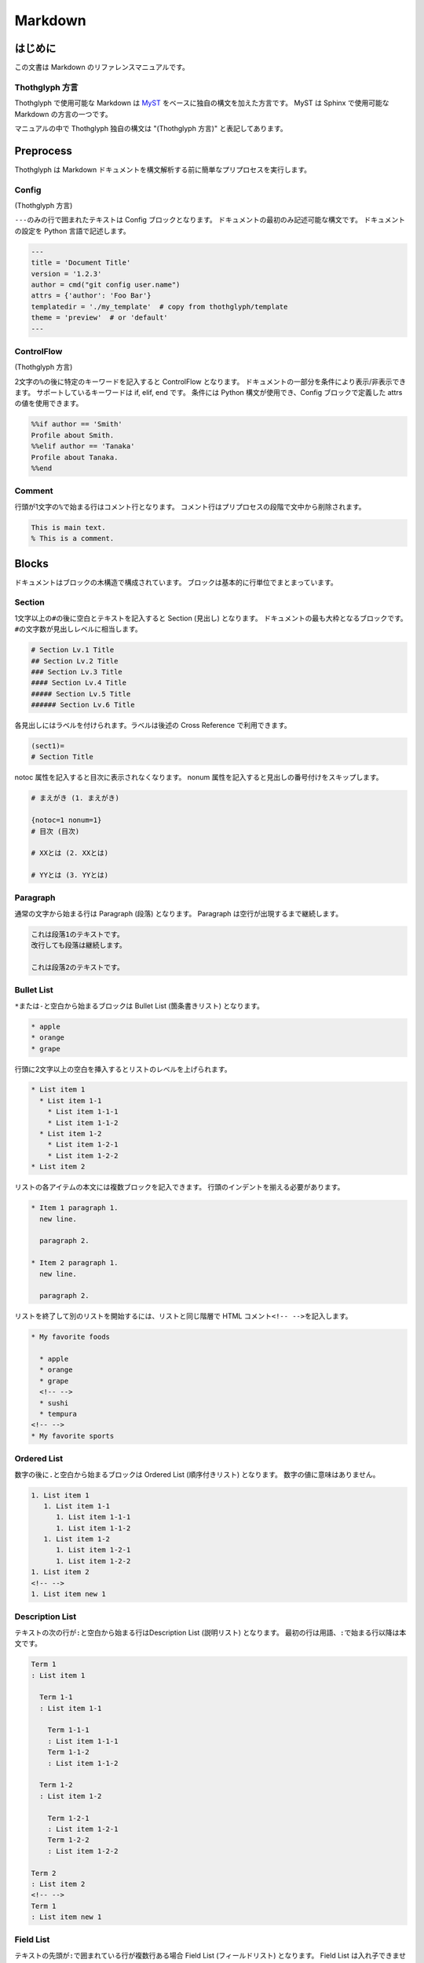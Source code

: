 ========
Markdown
========

はじめに
========

この文書は Markdown のリファレンスマニュアルです。

Thothglyph 方言
---------------

Thothglyph で使用可能な Markdown は `MyST <https://myst-parser.readthedocs.io/en/latest/>`_ をベースに独自の構文を加えた方言です。
MyST は Sphinx で使用可能な Markdown の方言の一つです。

マニュアルの中で Thothglyph 独自の構文は "(Thothglyph 方言)" と表記してあります。

Preprocess
==========

Thothglyph は Markdown ドキュメントを構文解析する前に簡単なプリプロセスを実行します。

Config
------

(Thothglyph 方言)

``---``\ のみの行で囲まれたテキストは Config ブロックとなります。
ドキュメントの最初のみ記述可能な構文です。
ドキュメントの設定を Python 言語で記述します。

.. code-block:: none

    ---
    title = 'Document Title'
    version = '1.2.3'
    author = cmd("git config user.name")
    attrs = {'author': 'Foo Bar'}
    templatedir = './my_template'  # copy from thothglyph/template
    theme = 'preview'  # or 'default'
    ---

ControlFlow
-----------

(Thothglyph 方言)

2文字の\ ``%``\ の後に特定のキーワードを記入すると ControlFlow となります。
ドキュメントの一部分を条件により表示/非表示できます。
サポートしているキーワードは if, elif, end です。
条件には Python 構文が使用でき、Config ブロックで定義した attrs の値を使用できます。

.. code-block:: none

    %%if author == 'Smith'
    Profile about Smith.
    %%elif author == 'Tanaka'
    Profile about Tanaka.
    %%end

Comment
-------

行頭が1文字の\ ``%``\ で始まる行はコメント行となります。
コメント行はプリプロセスの段階で文中から削除されます。

.. code-block:: none

    This is main text.
    % This is a comment.

Blocks
======

ドキュメントはブロックの木構造で構成されています。
ブロックは基本的に行単位でまとまっています。

Section
-------

1文字以上の\ ``#``\ の後に空白とテキストを記入すると Section (見出し) となります。
ドキュメントの最も大枠となるブロックです。
``#``\ の文字数が見出しレベルに相当します。

.. code-block:: none

    # Section Lv.1 Title
    ## Section Lv.2 Title
    ### Section Lv.3 Title
    #### Section Lv.4 Title
    ##### Section Lv.5 Title
    ###### Section Lv.6 Title

各見出しにはラベルを付けられます。ラベルは後述の Cross Reference で利用できます。

.. code-block:: none

    (sect1)=
    # Section Title

notoc 属性を記入すると目次に表示されなくなります。
nonum 属性を記入すると見出しの番号付けをスキップします。

.. code-block:: none

    # まえがき (1. まえがき)

    {notoc=1 nonum=1}
    # 目次 (目次)

    # XXとは (2. XXとは)

    # YYとは (3. YYとは)

Paragraph
---------

通常の文字から始まる行は Paragraph (段落) となります。
Paragraph は空行が出現するまで継続します。

.. code-block:: none

    これは段落1のテキストです。
    改行しても段落は継続します。

    これは段落2のテキストです。

Bullet List
-----------

\ ``*``\ または\ ``-``\ と空白から始まるブロックは Bullet List (箇条書きリスト) となります。

.. code-block:: none

    * apple
    * orange
    * grape

行頭に2文字以上の空白を挿入するとリストのレベルを上げられます。

.. code-block:: none

    * List item 1
      * List item 1-1
        * List item 1-1-1
        * List item 1-1-2
      * List item 1-2
        * List item 1-2-1
        * List item 1-2-2
    * List item 2

リストの各アイテムの本文には複数ブロックを記入できます。
行頭のインデントを揃える必要があります。

.. code-block:: none

    * Item 1 paragraph 1.
      new line.

      paragraph 2.

    * Item 2 paragraph 1.
      new line.

      paragraph 2.

リストを終了して別のリストを開始するには、リストと同じ階層で HTML コメント\ ``<!-- -->``\ を記入します。

.. code-block:: none

    * My favorite foods

      * apple
      * orange
      * grape
      <!-- -->
      * sushi
      * tempura
    <!-- -->
    * My favorite sports

Ordered List
------------

数字の後に\ ``.``\ と空白から始まるブロックは Ordered List (順序付きリスト) となります。
数字の値に意味はありません。

.. code-block:: none

    1. List item 1
       1. List item 1-1
          1. List item 1-1-1
          1. List item 1-1-2
       1. List item 1-2
          1. List item 1-2-1
          1. List item 1-2-2
    1. List item 2
    <!-- -->
    1. List item new 1

Description List
----------------

テキストの次の行が\ ``:``\ と空白から始まる行はDescription List (説明リスト) となります。
最初の行は用語、\ ``:``\ で始まる行以降は本文です。

.. code-block:: none

    Term 1
    : List item 1

      Term 1-1
      : List item 1-1

        Term 1-1-1
        : List item 1-1-1
        Term 1-1-2
        : List item 1-1-2

      Term 1-2
      : List item 1-2
    
        Term 1-2-1
        : List item 1-2-1
        Term 1-2-2
        : List item 1-2-2

    Term 2
    : List item 2
    <!-- -->
    Term 1
    : List item new 1

Field List
----------

テキストの先頭が\ ``:``\ で囲まれている行が複数行ある場合 Field List (フィールドリスト) となります。
Field List は入れ子できません。

.. code-block:: none

    :Term 1: List item1
    :Term 2: List item2
    :Term 3: List item3

Check List
----------

Bullet List の先頭が\ ``[ ]``\ と空白から始まるブロックは Check List (チェックリスト) となります。
チェックボックスの状態は\ ``[ ]``\ , \ ``[x]``\ , \ ``[-]``\ の3つを選択できます。
本家 MyST では Ordered List も Check List として使用できますが、Thothglyph 方言では Bullet List のみ使用できます。

.. code-block:: none

    * [ ] List item 1
      * [-] List item 1-1
        * [x] List item 1-1-1
        * [ ] List item 1-1-2
      * [x] List item 1-2
        * [x] List item 1-2-1
        * [x] List item 1-2-2
    * [ ] List item 2
    <!-- -->
    * [x] List item new 1

複合リスト
----------

これまで説明したリストは別種のリストを入れ子にできます。

.. code-block:: none

    * List item 1
      1. List item 1-1
         A
         : List item 1-1-1
         B
         : List item 1-1-2
      1. List item 1-2
         * [x] List item 1-2-1
         * [ ] List item 1-2-2
    * List item 2

Fence
-----

Markdown の Fence 構文は主に Code Block として利用されます。
開始行の\ ```````\ に続けて\ ``{keyword}``\ と記入すると、MyST でいうところの Directive となり、特殊なブロックとして機能します。

Footnote List
-------------

(Thothglyph 方言)

Fence の開始行で\ ``{footnote}``\ と指定すると Footnote List (脚注リスト) となります。
Field List ブロックの書き方で脚注の内容を記入します。
文中の脚注の書き方は :ref:`footnote` 参照。

.. code-block:: none

    ```{footnote}
    :1: This is footnote.
    :2: This is footnote too.
    ```

Reference List
--------------

(Thothglyph 方言)

Fence の開始行で\ ``{reference}``\ と指定すると Reference List (参照リスト) となります。
Field List ブロックの書き方で脚注の内容を記入します。
文中の参照の書き方は :ref:`reference` 参照。

.. code-block:: none

    ```{reference}
    :1: The Awesome Document, 1990, Anonymous.
    :2: The theory of theory, 2000-01-01, Anonymous.
    ```

Basic Table
-----------

Markdown の Table 構文を利用できます。

``:-:``\ で構成された行はヘッダ部とデータ部を分割し、セル内のテキストアライメントを設定します。
ヘッダ部は1行のみ指定可能です。またヘッダ部のないテーブルは作成できません。

.. code-block:: none

    | head11 | head12 | head13 |
    |:-------|:------:|-------:|
    | data11 | data12 | data13 |
    | data21 | data22 | data23 |

(Thothglyph 方言)

Thothglyph 専用の構文として、セルの内容を\ ``:<``\ もしくは\ ``:^``\ で開始することで、セルを結合できます。
\ ``:<``\ は水平方向、\ ``:^``\ は垂直方向に結合します。

.. code-block:: none

    | head11 | head12  | :<      | :<      |
    |--------|---------|---------|---------|
    | data11 | data12  | data13  | data14  |
    | data21 | data22  | :<      | data24  |
    | data31 | :^      | :<      | :^      |
    | data41 | data42  | :<      | data44  |
    | data51 | data52  | data53  |:<data54 |
    | data61 |:<data62 |:<data63 |:<data64 |

Basic Table (Directive)
-----------------------

標準の Markdown の表に関するパースはいくつかの制限があります。

* 複数行のヘッダを記述できない
* ヘッダなしでアライメントの指定ができない

``{table}`` Directive を用いてこれらの問題を解決できます。

.. code-block:: none

    ```{table}
    | head11 | head12 | head13 |
    | head21 | head22 | head23 |
    |:-------|:------:|-------:|
    | data11 | data12 | data13 |
    | data`21` | data22 | data23 |
    | a | b | c |
    ```

.. code-block:: none

    ```{table}
    |:------:|-------:|+-------|
    | data11 | data12 | data13 |
    | A | B | C |
    ```

List Table
----------

Fence の開始行で\ ``{list-table}``\ と指定すると List Table となります。
List Table 内はレベル2以上の Bullet List で構成されます。
レベル1の文は無視され、レベル2のリストアイテムが各セルの内容になります。
レベル3のリストは表内のレベル1のリストに置き換わります。

.. code-block:: none

    ```{list-table}
    * - data11
      - data12
        * item1
        * item2
        * item3
      - data13
    * - data21
      - data22
      - data23
    ```

``header-rows``\ オプションでヘッダ部の行数を指定できます。

.. code-block:: none

    ```{list-table}
    :header-rows: 1

    * - head1
      - head2
      - head3
    * - data11
      - data12
      - data13
    * - data23
      - data22
      - data23
    ```

Basic Tableと 同様にセルの内容を\ ``:<``\ もしくは\ ``:^``\ で開始することで、セルを結合できます。

.. code-block:: none

    ```{list-table}
    :header-rows: 1

    * - head1
      - head2
      - :<
    * - data11
      - data12
      - data13
    * - data23
      - :^data22
      - data23
    ```

``align``\ オプションで各列のアライメントを指定できます。

.. code-block:: none

    ```{list-table}
    :align: lcr

    * - data11
      - data12
      - data13
    * - A
      - B
      - C
    ```

Figure
------

Fence の開始行で\ ``{figure}``\ と指定すると Figure ブロックとなります。
図や表にキャプションを付けられます。
実際にキャプションが表示される位置は出力形式やテンプレートに依存します。

.. code-block:: none

    ```{figure} caption
    ![](./tglyph_64.png)
    ```

.. code-block:: none

    ```{figure} caption
    | head11 | head12 | head13 |
    |--------|--------|--------|
    | data11 | data12 | data13 |
    | data21 | data22 | data23 |
    ```

.. code-block:: none

    ```{figure} caption
    Not Image.
    ```

Quote Block
-----------

未対応

Literal Include Block
---------------------

Fence の開始行で\ ``{literalinclude}``\ と指定すると Literal Include ブロックとなります。
指定したファイルをそのままコードとして展開します。
ファイルのパスは最初の入力ファイルを基点とした相対パスで指定します。

.. code-block:: none

    ```{literalinclude} ./example.c
    :language: c
    ```

Include Block
-------------

Fence の開始行で\ ``{include}``\ と指定すると Include ブロックとなります。
指定したファイルを Thothglyph で解釈して展開します。
ファイルのパスは最初の入力ファイルを基点とした相対パスで指定します。

.. code-block:: none

    ```{include} ./sub.md
    ```

Custom Block
------------

Fence の開始行でその他の\ ``{keyword}``\ を指定すると Custom ブロックとなります。
``keyword``\ には ``math``, ``graphviz`` , ``blockdiag`` , ``wavedrom`` を使用できます。

Code Block
----------

前述以外の Fence ブロックは Code Block となります。
始めの\ ```````\ に続き言語名を記入することでシンタックスハイライトのヒントを与えます。

.. code-block:: none

    ```c
    #include <stdio.h>
    # include <stdlib.h>
    int main()
    {
    printf("Hello World!!\n");
    exit(0);
    }
    ```

Horizontal Line
---------------

4文字以上の\ ``=``\ もしくは\ ``-``\ で始まる1行は Horizontal Line (水平線) となります。

.. code-block:: none

    paragraph

    ====

    paragraph

Inline markup
=============

ブロック内のいくつかのテキストにはインラインマークアップを適用できます。

Decoration
----------

特定のシンボルでテキストを囲むことで、テキストを装飾できます。

.. code-block:: none

    装飾の種類は *強調* **重要** ***強調かつ重要*** があります。
    `コード` も記入できます。

Image
-----

画像を挿入します。

.. code-block:: none

    Thothglyph のアイコンはこちら: ![](./tglyph_64.png)

オプションで画像の幅を設定できます。縦横比は固定です。

.. code-block:: none

    画像サイズ変更(ピクセルサイズで指定): ![](./tglyph_64.png){w=150px}

    画像サイズ変更(最大幅からの%で指定): ![](./tglyph_64.png){w="20%"}

Keyboard / Button / Menu
------------------------

テキストの装飾の一種です。

.. code-block:: none

    Type {kbd}`Ctrl A` right now.

    Click {btn}`OK` or {btn}`Cancel`.

    Select {menu}`File > Quit` to exit application.

Hyper Link
----------

``[テキスト](URL)``\ という構文は Hyper Link となります。

.. code-block:: none

    Search [](https://www.yahoo.com/) !

    For more information, check [here](https://www.google.com/) !

Cross Reference
---------------

Hyper Link と同じ構文でURLの代わりに文書中のラベル名を指定すると Cross Reference となります。
テキストを指定しない場合、ラベルの参照先から取得します。

.. code-block:: none

    First section: [](sect1)!

    [Here](sect1) is the same!

.. _footnote:

Footnote
--------

文中に\ ``{footnote}`ID```\ と記入すると Footnote となります。
別の場所で Footnote List ブロックに脚注の内容を記入します。
ID には数字も指定可能です。ただし本文中に出現した順に番号が割り振られるため数値に意味はありません。
ID は見出しレベル1以下で一意のものにする必要があります。
見出しレベル1が異なる Footnote List は参照できません。

.. code-block:: none

    The important text. {footnote}`1` And the important text too. {footnote}`2`

    ```{footnote}
    :1: This is footnote.
    :2: This is footnote too.
    ```

.. _reference:

Refenrence
----------

文中に\ ``{cite}`ID```\ と記入すると Reference となります。
別の場所で Reference List ブロックに参考文献の内容を記入します。
Reference List のリストには本文中で引用されていないものも含められます。
ID には数字も指定可能です。ただし Reference List のリスト順に番号が割り振られるため数値に意味はありません。

.. code-block:: none

    The important text. {cite}`1` And the important text too. {cite}`2`

    ```{reference}
    :1: The Awesome Document, 1990, Anonymous.
    :2: The theory of theory, 2000-01-01, Anonymous.
    :3: Unreferenced bibliograpy I, 2XXX-XX-XX, Anonymous.
    :4: Unreferenced bibliograpy II, 2XXX-XX-XX, Anonymous.
    ```

Replace
-------

``{{%``\ と\ ``%}}``\ で囲まれた文字列は Config で attrs として定義した辞書をもとに置換できます。

.. code-block:: none

    Hello, I am {{%author%}}.
